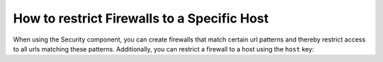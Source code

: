 .. index::
   single: Security; Restrict Security Firewalls to a Host

How to restrict Firewalls to a Specific Host
============================================

.. versionadded:: 2.4
    Support for restricting security firewalls to a specific host was added in
    Symfony 2.4.

When using the Security component, you can create firewalls that match certain
url patterns and thereby restrict access to all urls matching these patterns.
Additionally, you can restrict a firewall to a host using the ``host`` key:

.. configuration-block::

    .. code-block:: yaml

        # app/config/security.yml

        # ...

        security:
            firewalls:
                secured_area:
                    pattern:    ^/
                    host:       admin\.example\.com
                    http_basic: true

    .. code-block:: xml

        <!-- app/config/security.xml -->
        <?xml version="1.0" encoding="UTF-8"?>
        <srv:container xmlns="http://symfony.com/schema/dic/security"
            xmlns:xsi="http://www.w3.org/2001/XMLSchema-instance"
            xmlns:srv="http://symfony.com/schema/dic/services"
            xsi:schemaLocation="http://symfony.com/schema/dic/services
                http://symfony.com/schema/dic/services/services-1.0.xsd">

            <config>
                <!-- ... -->
                <firewall name="secured_area" pattern="^/" host="admin.example.com">
                    <http-basic />
                </firewall>
            </config>
        </srv:container>

    .. code-block:: php

        // app/config/security.php

        // ...

        $container->loadFromExtension('security', array(
            'firewalls' => array(
                'secured_area' => array(
                    'pattern'    => '^/',
                    'host'       => 'admin.example.com',
                    'http_basic' => true,
                ),
            ),
        ));
